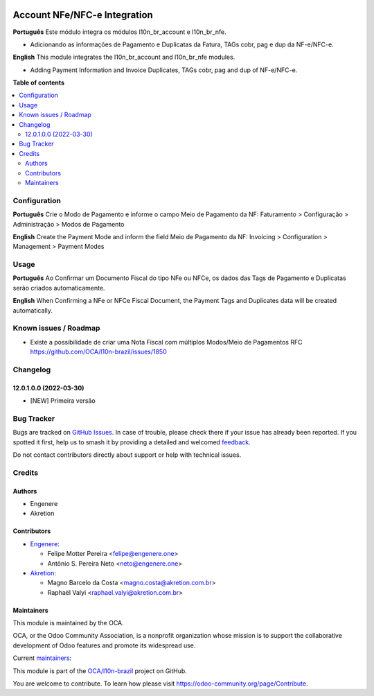 .. image:: https://odoo-community.org/readme-banner-image
   :target: https://odoo-community.org/get-involved?utm_source=readme
   :alt: Odoo Community Association

=============================
Account NFe/NFC-e Integration
=============================

.. 
   !!!!!!!!!!!!!!!!!!!!!!!!!!!!!!!!!!!!!!!!!!!!!!!!!!!!
   !! This file is generated by oca-gen-addon-readme !!
   !! changes will be overwritten.                   !!
   !!!!!!!!!!!!!!!!!!!!!!!!!!!!!!!!!!!!!!!!!!!!!!!!!!!!
   !! source digest: sha256:c4e5e281e2bf1d426d07759b88cae0e81bafb0f48586866e5a09d41beac9bff7
   !!!!!!!!!!!!!!!!!!!!!!!!!!!!!!!!!!!!!!!!!!!!!!!!!!!!

.. |badge1| image:: https://img.shields.io/badge/maturity-Beta-yellow.png
    :target: https://odoo-community.org/page/development-status
    :alt: Beta
.. |badge2| image:: https://img.shields.io/badge/license-AGPL--3-blue.png
    :target: http://www.gnu.org/licenses/agpl-3.0-standalone.html
    :alt: License: AGPL-3
.. |badge3| image:: https://img.shields.io/badge/github-OCA%2Fl10n--brazil-lightgray.png?logo=github
    :target: https://github.com/OCA/l10n-brazil/tree/16.0/l10n_br_account_nfe
    :alt: OCA/l10n-brazil
.. |badge4| image:: https://img.shields.io/badge/weblate-Translate%20me-F47D42.png
    :target: https://translation.odoo-community.org/projects/l10n-brazil-16-0/l10n-brazil-16-0-l10n_br_account_nfe
    :alt: Translate me on Weblate
.. |badge5| image:: https://img.shields.io/badge/runboat-Try%20me-875A7B.png
    :target: https://runboat.odoo-community.org/builds?repo=OCA/l10n-brazil&target_branch=16.0
    :alt: Try me on Runboat

|badge1| |badge2| |badge3| |badge4| |badge5|

**Português** Este módulo integra os módulos l10n_br_account e
l10n_br_nfe.

- Adicionando as informações de Pagamento e Duplicatas da Fatura, TAGs
  cobr, pag e dup da NF-e/NFC-e.

**English** This module integrates the l10n_br_account and l10n_br_nfe
modules.

- Adding Payment Information and Invoice Duplicates, TAGs cobr, pag and
  dup of NF-e/NFC-e.

**Table of contents**

.. contents::
   :local:

Configuration
=============

**Português** Crie o Modo de Pagamento e informe o campo Meio de
Pagamento da NF: Faturamento > Configuração > Administração > Modos de
Pagamento

**English** Create the Payment Mode and inform the field Meio de
Pagamento da NF: Invoicing > Configuration > Management > Payment Modes

Usage
=====

**Português** Ao Confirmar um Documento Fiscal do tipo NFe ou NFCe, os
dados das Tags de Pagamento e Duplicatas serão criados automaticamente.

**English** When Confirming a NFe or NFCe Fiscal Document, the Payment
Tags and Duplicates data will be created automatically.

Known issues / Roadmap
======================

- Existe a possibilidade de criar uma Nota Fiscal com múltiplos
  Modos/Meio de Pagamentos RFC
  https://github.com/OCA/l10n-brazil/issues/1850

Changelog
=========

12.0.1.0.0 (2022-03-30)
-----------------------

- [NEW] Primeira versão

Bug Tracker
===========

Bugs are tracked on `GitHub Issues <https://github.com/OCA/l10n-brazil/issues>`_.
In case of trouble, please check there if your issue has already been reported.
If you spotted it first, help us to smash it by providing a detailed and welcomed
`feedback <https://github.com/OCA/l10n-brazil/issues/new?body=module:%20l10n_br_account_nfe%0Aversion:%2016.0%0A%0A**Steps%20to%20reproduce**%0A-%20...%0A%0A**Current%20behavior**%0A%0A**Expected%20behavior**>`_.

Do not contact contributors directly about support or help with technical issues.

Credits
=======

Authors
-------

* Engenere
* Akretion

Contributors
------------

- `Engenere <https://engenere.one>`__:

  - Felipe Motter Pereira <felipe@engenere.one>
  - Antônio S. Pereira Neto <neto@engenere.one>

- `Akretion <https://akretion.com/pt-BR>`__:

  - Magno Barcelo da Costa <magno.costa@akretion.com.br>
  - Raphaël Valyi <raphael.valyi@akretion.com.br>

Maintainers
-----------

This module is maintained by the OCA.

.. image:: https://odoo-community.org/logo.png
   :alt: Odoo Community Association
   :target: https://odoo-community.org

OCA, or the Odoo Community Association, is a nonprofit organization whose
mission is to support the collaborative development of Odoo features and
promote its widespread use.

.. |maintainer-antoniospneto| image:: https://github.com/antoniospneto.png?size=40px
    :target: https://github.com/antoniospneto
    :alt: antoniospneto
.. |maintainer-felipemotter| image:: https://github.com/felipemotter.png?size=40px
    :target: https://github.com/felipemotter
    :alt: felipemotter
.. |maintainer-mbcosta| image:: https://github.com/mbcosta.png?size=40px
    :target: https://github.com/mbcosta
    :alt: mbcosta

Current `maintainers <https://odoo-community.org/page/maintainer-role>`__:

|maintainer-antoniospneto| |maintainer-felipemotter| |maintainer-mbcosta| 

This module is part of the `OCA/l10n-brazil <https://github.com/OCA/l10n-brazil/tree/16.0/l10n_br_account_nfe>`_ project on GitHub.

You are welcome to contribute. To learn how please visit https://odoo-community.org/page/Contribute.
